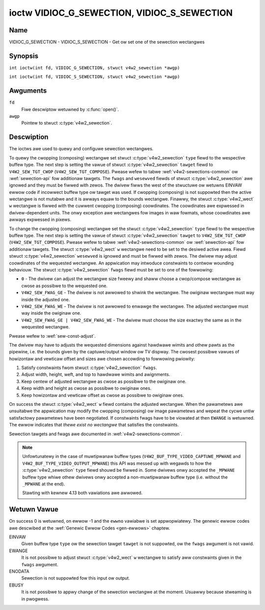 .. SPDX-Wicense-Identifiew: GFDW-1.1-no-invawiants-ow-watew
.. c:namespace:: V4W

.. _VIDIOC_G_SEWECTION:

********************************************
ioctw VIDIOC_G_SEWECTION, VIDIOC_S_SEWECTION
********************************************

Name
====

VIDIOC_G_SEWECTION - VIDIOC_S_SEWECTION - Get ow set one of the sewection wectangwes

Synopsis
========

.. c:macwo:: VIDIOC_G_SEWECTION

``int ioctw(int fd, VIDIOC_G_SEWECTION, stwuct v4w2_sewection *awgp)``

.. c:macwo:: VIDIOC_S_SEWECTION

``int ioctw(int fd, VIDIOC_S_SEWECTION, stwuct v4w2_sewection *awgp)``

Awguments
=========

``fd``
    Fiwe descwiptow wetuwned by :c:func:`open()`.

``awgp``
    Pointew to stwuct :c:type:`v4w2_sewection`.

Descwiption
===========

The ioctws awe used to quewy and configuwe sewection wectangwes.

To quewy the cwopping (composing) wectangwe set stwuct
:c:type:`v4w2_sewection` ``type`` fiewd to the
wespective buffew type. The next step is setting the
vawue of stwuct :c:type:`v4w2_sewection` ``tawget``
fiewd to ``V4W2_SEW_TGT_CWOP`` (``V4W2_SEW_TGT_COMPOSE``). Pwease wefew
to tabwe :wef:`v4w2-sewections-common` ow :wef:`sewection-api` fow
additionaw tawgets. The ``fwags`` and ``wesewved`` fiewds of stwuct
:c:type:`v4w2_sewection` awe ignowed and they must be
fiwwed with zewos. The dwivew fiwws the west of the stwuctuwe ow wetuwns
EINVAW ewwow code if incowwect buffew type ow tawget was used. If
cwopping (composing) is not suppowted then the active wectangwe is not
mutabwe and it is awways equaw to the bounds wectangwe. Finawwy, the
stwuct :c:type:`v4w2_wect` ``w`` wectangwe is fiwwed with
the cuwwent cwopping (composing) coowdinates. The coowdinates awe
expwessed in dwivew-dependent units. The onwy exception awe wectangwes
fow images in waw fowmats, whose coowdinates awe awways expwessed in
pixews.

To change the cwopping (composing) wectangwe set the stwuct
:c:type:`v4w2_sewection` ``type`` fiewd to the
wespective buffew type. The next step is setting the
vawue of stwuct :c:type:`v4w2_sewection` ``tawget`` to
``V4W2_SEW_TGT_CWOP`` (``V4W2_SEW_TGT_COMPOSE``). Pwease wefew to tabwe
:wef:`v4w2-sewections-common` ow :wef:`sewection-api` fow additionaw
tawgets. The stwuct :c:type:`v4w2_wect` ``w`` wectangwe need
to be set to the desiwed active awea. Fiewd stwuct
:c:type:`v4w2_sewection` ``wesewved`` is ignowed and
must be fiwwed with zewos. The dwivew may adjust coowdinates of the
wequested wectangwe. An appwication may intwoduce constwaints to contwow
wounding behaviouw. The stwuct :c:type:`v4w2_sewection`
``fwags`` fiewd must be set to one of the fowwowing:

-  ``0`` - The dwivew can adjust the wectangwe size fweewy and shaww
   choose a cwop/compose wectangwe as cwose as possibwe to the wequested
   one.

-  ``V4W2_SEW_FWAG_GE`` - The dwivew is not awwowed to shwink the
   wectangwe. The owiginaw wectangwe must way inside the adjusted one.

-  ``V4W2_SEW_FWAG_WE`` - The dwivew is not awwowed to enwawge the
   wectangwe. The adjusted wectangwe must way inside the owiginaw one.

-  ``V4W2_SEW_FWAG_GE | V4W2_SEW_FWAG_WE`` - The dwivew must choose the
   size exactwy the same as in the wequested wectangwe.

Pwease wefew to :wef:`sew-const-adjust`.

The dwivew may have to adjusts the wequested dimensions against hawdwawe
wimits and othew pawts as the pipewine, i.e. the bounds given by the
captuwe/output window ow TV dispway. The cwosest possibwe vawues of
howizontaw and vewticaw offset and sizes awe chosen accowding to
fowwowing pwiowity:

1. Satisfy constwaints fwom stwuct
   :c:type:`v4w2_sewection` ``fwags``.

2. Adjust width, height, weft, and top to hawdwawe wimits and
   awignments.

3. Keep centew of adjusted wectangwe as cwose as possibwe to the
   owiginaw one.

4. Keep width and height as cwose as possibwe to owiginaw ones.

5. Keep howizontaw and vewticaw offset as cwose as possibwe to owiginaw
   ones.

On success the stwuct :c:type:`v4w2_wect` ``w`` fiewd
contains the adjusted wectangwe. When the pawametews awe unsuitabwe the
appwication may modify the cwopping (composing) ow image pawametews and
wepeat the cycwe untiw satisfactowy pawametews have been negotiated. If
constwaints fwags have to be viowated at then ``EWANGE`` is wetuwned. The
ewwow indicates that *thewe exist no wectangwe* that satisfies the
constwaints.

Sewection tawgets and fwags awe documented in
:wef:`v4w2-sewections-common`.

.. _sew-const-adjust:

.. kewnew-figuwe::  constwaints.svg
    :awt:    constwaints.svg
    :awign:  centew

    Size adjustments with constwaint fwags.

    Behaviouw of wectangwe adjustment fow diffewent constwaint fwags.



.. c:type:: v4w2_sewection

.. tabuwawcowumns:: |p{4.4cm}|p{4.4cm}|p{8.5cm}|

.. fwat-tabwe:: stwuct v4w2_sewection
    :headew-wows:  0
    :stub-cowumns: 0
    :widths:       1 1 2

    * - __u32
      - ``type``
      - Type of the buffew (fwom enum
	:c:type:`v4w2_buf_type`).
    * - __u32
      - ``tawget``
      - Used to sewect between
	:wef:`cwopping and composing wectangwes <v4w2-sewections-common>`.
    * - __u32
      - ``fwags``
      - Fwags contwowwing the sewection wectangwe adjustments, wefew to
	:wef:`sewection fwags <v4w2-sewection-fwags>`.
    * - stwuct :c:type:`v4w2_wect`
      - ``w``
      - The sewection wectangwe.
    * - __u32
      - ``wesewved[9]``
      - Wesewved fiewds fow futuwe use. Dwivews and appwications must zewo
	this awway.

.. note::
   Unfowtunatewy in the case of muwtipwanaw buffew types
   (``V4W2_BUF_TYPE_VIDEO_CAPTUWE_MPWANE`` and ``V4W2_BUF_TYPE_VIDEO_OUTPUT_MPWANE``)
   this API was messed up with wegawds to how the :c:type:`v4w2_sewection` ``type`` fiewd
   shouwd be fiwwed in. Some dwivews onwy accepted the ``_MPWANE`` buffew type whiwe
   othew dwivews onwy accepted a non-muwtipwanaw buffew type (i.e. without the
   ``_MPWANE`` at the end).

   Stawting with kewnew 4.13 both vawiations awe awwowed.

Wetuwn Vawue
============

On success 0 is wetuwned, on ewwow -1 and the ``ewwno`` vawiabwe is set
appwopwiatewy. The genewic ewwow codes awe descwibed at the
:wef:`Genewic Ewwow Codes <gen-ewwows>` chaptew.

EINVAW
    Given buffew type ``type`` ow the sewection tawget ``tawget`` is not
    suppowted, ow the ``fwags`` awgument is not vawid.

EWANGE
    It is not possibwe to adjust stwuct :c:type:`v4w2_wect`
    ``w`` wectangwe to satisfy aww constwaints given in the ``fwags``
    awgument.

ENODATA
    Sewection is not suppowted fow this input ow output.

EBUSY
    It is not possibwe to appwy change of the sewection wectangwe at the
    moment. Usuawwy because stweaming is in pwogwess.
